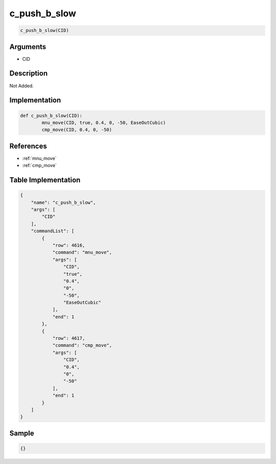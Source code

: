 .. _c_push_b_slow:

c_push_b_slow
========================

.. code-block:: text

	c_push_b_slow(CID)


Arguments
------------

* CID

Description
-------------

Not Added.

Implementation
-------------

.. code-block:: python

	def c_push_b_slow(CID):
		mnu_move(CID, true, 0.4, 0, -50, EaseOutCubic)
		cmp_move(CID, 0.4, 0, -50)

References
-------------
* :ref:`mnu_move`
* :ref:`cmp_move`

Table Implementation
-------------

.. code-block:: json

	{
	    "name": "c_push_b_slow",
	    "args": [
	        "CID"
	    ],
	    "commandList": [
	        {
	            "row": 4616,
	            "command": "mnu_move",
	            "args": [
	                "CID",
	                "true",
	                "0.4",
	                "0",
	                "-50",
	                "EaseOutCubic"
	            ],
	            "end": 1
	        },
	        {
	            "row": 4617,
	            "command": "cmp_move",
	            "args": [
	                "CID",
	                "0.4",
	                "0",
	                "-50"
	            ],
	            "end": 1
	        }
	    ]
	}

Sample
-------------

.. code-block:: json

	{}
